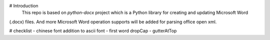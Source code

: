 
# Introduction
 This repo is based on *python-docx* project which is a Python library for creating and updating Microsoft Word
(.docx) files. And more Microsoft Word operation supports will be added for parsing  office open xml.

.. _`python-docx documentation`:
   https://python-docx.readthedocs.org/en/latest/

# checklist
- chinese font addition to  ascii font
- first word dropCap 
- gutterAtTop




